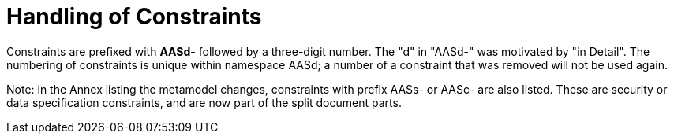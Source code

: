 ////
Copyright (c) 2023 Industrial Digital Twin Association

This work is licensed under a [Creative Commons Attribution 4.0 International License](
https://creativecommons.org/licenses/by/4.0/). 

SPDX-License-Identifier: CC-BY-4.0

////

[[annex-handling-of-constraints]]
= Handling of Constraints

Constraints are prefixed with *AASd-* followed by a three-digit number.
The "d" in "AASd-" was motivated by "in Detail".
The numbering of constraints is unique within namespace AASd; a number of a constraint that was removed will not be used again.

====
Note: in the Annex listing the metamodel changes, constraints with prefix AASs- or AASc- are also listed.
These are security or data specification constraints, and are now part of the split document parts.
====